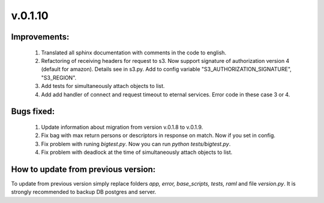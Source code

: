 v.0.1.10
========

Improvements:
-------------

	1) Translated all sphinx documentation with comments in the code to english.

	#) Refactoring of receiving headers for request to s3. Now support signature of authorization version 4 (default for
	   amazon). Details see in s3.py. Add to config variable "S3_AUTHORIZATION_SIGNATURE", "S3_REGION".

	#) Add tests for simultaneously attach objects to list.

	#) Add add handler of connect and request timeout to eternal services. Error code in these case 3 or 4.

Bugs fixed:
-----------

	1) Update information about migration from version v.0.1.8 to v.0.1.9.

	#) Fix bag with max return persons or descriptors in response on match. Now if you set in config.

	#) Fix problem with runing *bigtest.py*. Now you can run *python tests/bigtest.py*.

	#) Fix problem with deadlock at the time of simultaneously attach objects to list.


How to update from previous version:
------------------------------------

To update from previous version simply replace folders *app, error, base_scripts, tests, raml* and \
file *version.py*. It is strongly recommended to backup DB postgres and server.
